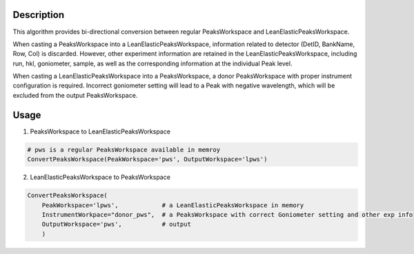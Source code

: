 .. algorithm::

.. summary::

.. relatedalgorithms::

.. properties::

Description
-----------

This algorithm provides bi-directional conversion between regular PeaksWorkspace and LeanElasticPeaksWorkspace.

When casting a PeaksWorkspace into a LeanElasticPeaksWorkspace, information related to detector
(DetID, BankName, Row, Col) is discarded.
However, other experiment information are retained in the LeanElasticPeaksWorkspace, including
run, hkl, goniometer, sample, as well as the corresponding information at the individual Peak level.

When casting a LeanElasticPeaksWorkspace into a PeaksWorkspace, a donor PeaksWorkspace with proper
instrument configuration is required.
Incorrect goniometer setting will lead to a Peak with negative wavelength, which will be excluded from the output
PeaksWorkspace.

Usage
-----

1) PeaksWorkspace to LeanElasticPeaksWorkspace

.. code-block:: python

    # pws is a regular PeaksWorkspace available in memroy
    ConvertPeaksWorkspace(PeakWorkspace='pws', OutputWorkspace='lpws')

2) LeanElasticPeaksWorkspace to PeaksWorkspace

.. code-block:: python

    ConvertPeaksWorkspace(
        PeakWorkspace='lpws',            # a LeanElasticPeaksWorkspace in memory
        InstrumentWorkpace="donor_pws",  # a PeaksWorkspace with correct Goniometer setting and other exp info
        OutputWorkspace='pws',           # output
        )

.. categories::

.. sourcelink::